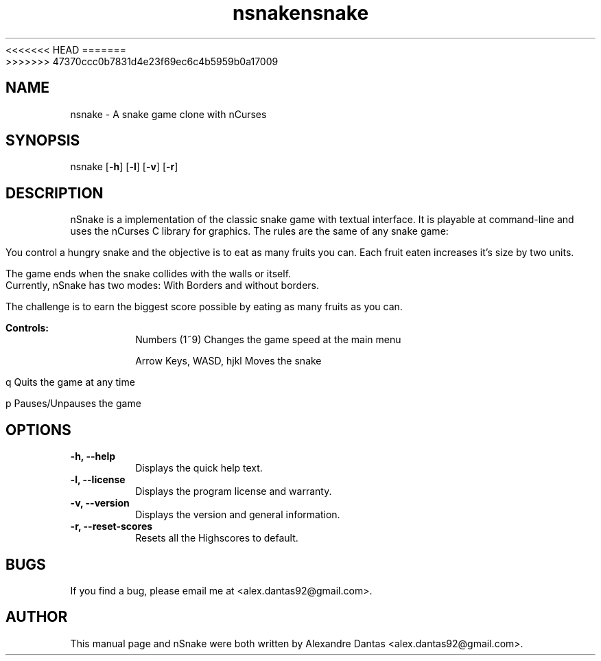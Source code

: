 <<<<<<< HEAD
.TH nsnake 6 "Tue, 14 May 2013" v1.7 "nSnake v1.7"
=======
.TH nsnake 6 "Tue, 14 Tue 2013" v1.7 "nSnake v1.7"
>>>>>>> 47370ccc0b7831d4e23f69ec6c4b5959b0a17009

.SH NAME
nsnake \- A snake game clone with nCurses

.SH SYNOPSIS
nsnake
.RB [ -h ]
.RB [ -l ]
.RB [ -v ]
.RB [ -r ]

.SH DESCRIPTION
nSnake is a implementation of the classic snake game with textual interface.
It is playable at command-line and uses the nCurses C library for graphics.
The rules are the same of any snake game:

.PP
You control a hungry snake and the objective is to eat as many fruits you can.
Each fruit eaten increases it's size by two units.
.PP
The game ends when the snake collides with the walls or itself. Currently,
nSnake has two modes: With Borders and without borders.
.PP
The challenge is to earn the biggest score possible by eating as many fruits as
you can.

.B Controls:
.RS
Numbers (1~9)             Changes the game speed at the main menu

Arrow Keys, WASD, hjkl    Moves the snake

q                         Quits the game at any time

p                         Pauses/Unpauses the game
.RE

.SH OPTIONS

.TP
.B "-h, --help"
Displays the quick help text.

.TP
.B "-l, --license"
Displays the program license and warranty.

.TP
.B "-v, --version"
Displays the version and general information.

.TP
.B "-r, --reset-scores"
Resets all the Highscores to default.

.SH BUGS
If you find a bug, please email me at <alex.dantas92@gmail.com>.

.SH AUTHOR
This manual page and nSnake were both written by Alexandre Dantas <alex.dantas92@gmail.com>.


